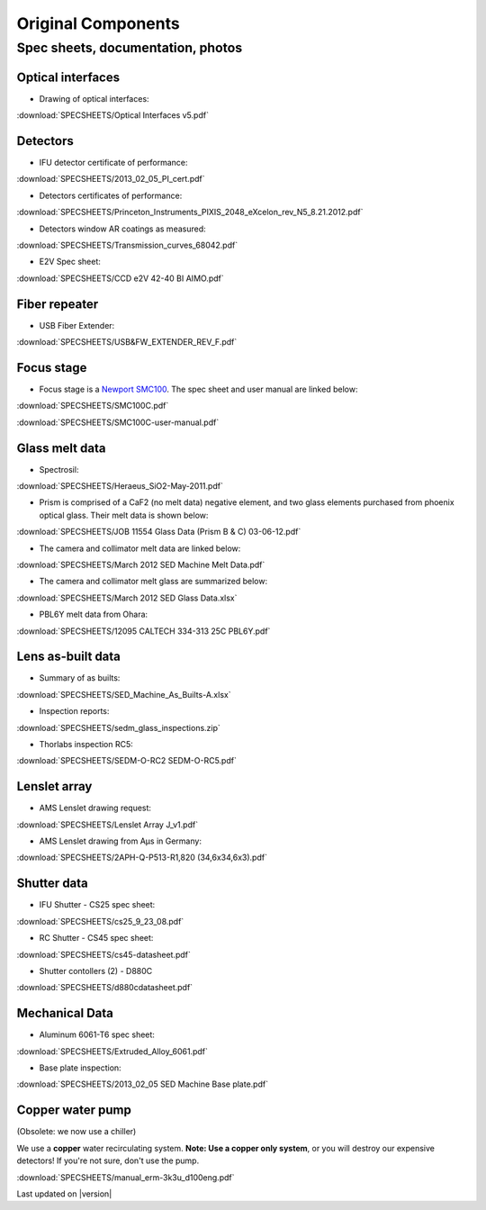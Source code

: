 
.. _original_components:

Original Components
===================

Spec sheets, documentation, photos
----------------------------------

Optical interfaces
^^^^^^^^^^^^^^^^^^

* Drawing of optical interfaces:

:download:`SPECSHEETS/Optical Interfaces v5.pdf`

.. _detector-performance:

Detectors
^^^^^^^^^
* IFU detector certificate of performance: 

:download:`SPECSHEETS/2013_02_05_PI_cert.pdf`

* Detectors certificates of performance:

:download:`SPECSHEETS/Princeton_Instruments_PIXIS_2048_eXcelon_rev_N5_8.21.2012.pdf`

* Detectors window AR coatings as measured:

:download:`SPECSHEETS/Transmission_curves_68042.pdf`

* E2V Spec sheet:

:download:`SPECSHEETS/CCD e2V 42-40 BI AIMO.pdf`



.. _fiber-repeater:

Fiber repeater
^^^^^^^^^^^^^^

* USB Fiber Extender: 

:download:`SPECSHEETS/USB&FW_EXTENDER_REV_F.pdf`


Focus stage
^^^^^^^^^^^

* Focus stage is a `Newport SMC100 <http://www.newport.com/SMC100-Single-Axis-DC-or-Stepper-Motion-Controller/400968/1033/info.aspx>`_. The spec sheet and user manual are linked below:

:download:`SPECSHEETS/SMC100C.pdf`

:download:`SPECSHEETS/SMC100C-user-manual.pdf`


Glass melt data
^^^^^^^^^^^^^^^

* Spectrosil:

:download:`SPECSHEETS/Heraeus_SiO2-May-2011.pdf`

* Prism is comprised of a CaF2 (no melt data) negative element, and two glass elements purchased from phoenix optical glass. Their melt data is shown below:

:download:`SPECSHEETS/JOB 11554 Glass Data (Prism B & C) 03-06-12.pdf`

* The camera and collimator melt data are linked below:

:download:`SPECSHEETS/March 2012 SED Machine Melt Data.pdf`

* The camera and collimator melt glass are summarized below:

:download:`SPECSHEETS/March 2012 SED Glass Data.xlsx`

* PBL6Y melt data from Ohara:

:download:`SPECSHEETS/12095 CALTECH 334-313 25C PBL6Y.pdf`


Lens as-built data
^^^^^^^^^^^^^^^^^^

* Summary of as builts:

:download:`SPECSHEETS/SED_Machine_As_Builts-A.xlsx`

* Inspection reports:

:download:`SPECSHEETS/sedm_glass_inspections.zip`

* Thorlabs inspection RC5:

:download:`SPECSHEETS/SEDM-O-RC2 SEDM-O-RC5.pdf`

.. _AMSMLA:

Lenslet array
^^^^^^^^^^^^^

* AMS Lenslet drawing request:

:download:`SPECSHEETS/Lenslet Array J_v1.pdf`

* AMS Lenslet drawing from Aµs in Germany:

:download:`SPECSHEETS/2APH-Q-P513-R1,820 (34,6x34,6x3).pdf`

Shutter data
^^^^^^^^^^^^

* IFU Shutter - CS25 spec sheet:

:download:`SPECSHEETS/cs25_9_23_08.pdf`

* RC Shutter - CS45 spec sheet:

:download:`SPECSHEETS/cs45-datasheet.pdf`

* Shutter contollers (2) - D880C

:download:`SPECSHEETS/d880cdatasheet.pdf`

Mechanical Data
^^^^^^^^^^^^^^^

* Aluminum 6061-T6 spec sheet:

:download:`SPECSHEETS/Extruded_Alloy_6061.pdf`

* Base plate inspection:

:download:`SPECSHEETS/2013_02_05 SED Machine Base plate.pdf`


Copper water pump
^^^^^^^^^^^^^^^^^

(Obsolete: we now use a chiller)

We use a **copper** water recirculating system. **Note: Use a copper only system**, or you will destroy our expensive detectors! If you're not sure, don't use the pump.

:download:`SPECSHEETS/manual_erm-3k3u_d100eng.pdf`

Last updated on |version|
